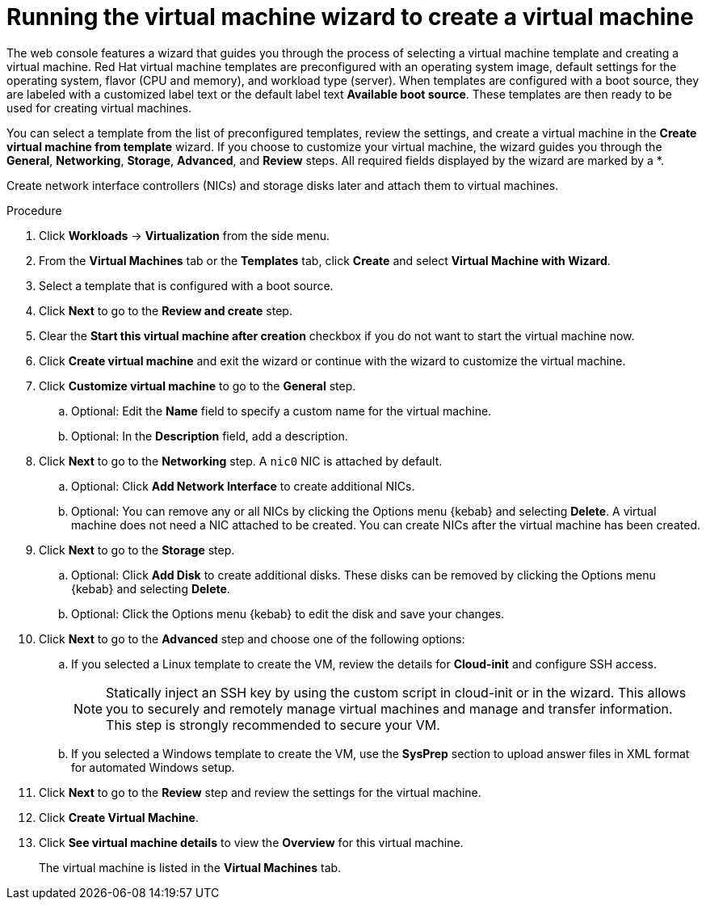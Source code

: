 // Module included in the following assemblies:
//
// * virt/virtual_machines/virt-create-vms.adoc

[id="virt-creating-vm-wizard-web_{context}"]
= Running the virtual machine wizard to create a virtual machine

The web console features a wizard that guides you through the process of selecting a virtual machine template and creating a virtual machine. Red Hat virtual machine templates are preconfigured with an operating system image, default settings for the operating system, flavor (CPU and memory), and workload type (server). When templates are configured with a boot source, they are labeled with a customized label text or the default label text *Available boot source*. These templates are then ready to be used for creating virtual machines.

You can select a template from the list of preconfigured templates, review the settings, and create a virtual machine in the *Create virtual machine from template* wizard. If you choose to customize your virtual machine, the wizard guides you through the *General*, *Networking*, *Storage*, *Advanced*, and *Review* steps. All required fields displayed by the wizard are marked by a ++*++.

Create network interface controllers (NICs) and storage disks later and attach them to virtual machines.

.Procedure

. Click *Workloads* -> *Virtualization* from the side menu.

. From the *Virtual Machines* tab or the *Templates* tab, click *Create* and select *Virtual Machine with Wizard*.

. Select a template that is configured with a boot source.

. Click *Next* to go to the *Review and create* step.

. Clear the *Start this virtual machine after creation* checkbox if you do not want to start the virtual machine now.

. Click *Create virtual machine* and exit the wizard or continue with the wizard to customize the virtual machine.

.  Click *Customize virtual machine* to go to the *General* step.

.. Optional: Edit the *Name* field to specify a custom name for the virtual machine.

.. Optional: In the *Description* field, add a description.

. Click *Next* to go to the *Networking* step. A `nic0` NIC is attached by default.

.. Optional: Click *Add Network Interface* to create additional NICs.

.. Optional: You can remove any or all NICs by clicking the Options menu {kebab} and selecting *Delete*. A virtual machine does not need a NIC attached to be created. You can create NICs after the virtual machine has been created.

. Click *Next* to go to the *Storage* step.

.. Optional: Click *Add Disk* to create additional disks. These disks can be removed by clicking the Options menu {kebab} and selecting *Delete*.

.. Optional: Click the Options menu {kebab} to edit the disk and save your changes.

. Click *Next* to go to the *Advanced* step and choose one of the following options:

.. If you selected a Linux template to create the VM, review the details for *Cloud-init* and configure SSH access.
+
[NOTE]
====
Statically inject an SSH key by using the custom script in cloud-init or in the wizard. This allows you to securely and remotely manage virtual machines and manage and transfer information. This step is strongly recommended to secure your VM. 
====

.. If you selected a Windows template to create the VM, use the *SysPrep* section to upload answer files in XML format for automated Windows setup.

. Click *Next* to go to the *Review* step and review the settings for the virtual machine.

. Click *Create Virtual Machine*.

. Click *See virtual machine details* to view the *Overview* for this virtual machine.
+
The virtual machine is listed in the *Virtual Machines* tab.
